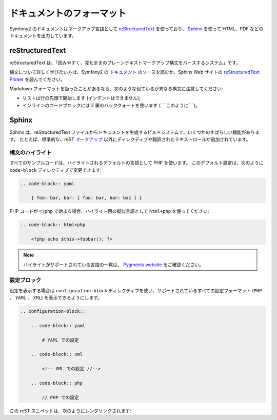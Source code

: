 ドキュメントのフォーマット
===========================

Symfony2 のドキュメントはマークアップ言語として `reStructuredText`_ を使っており、 `Sphinx`_ を使って HTML、PDF などのドキュメントを出力しています。

reStructuredText
----------------

reStructuredText は、「読みやすく、見たままのプレーンテキストマークアップ構文をパースするシステム」です。

構文について詳しく学びたい方は、Symfony2 の `ドキュメント`_ のソースを読むか、Sphinx Web サイトの `reStructuredText Primer`_ を読んでください。

Markdown フォーマットを扱ったことがあるなら、次のような似ているが異なる構文に注意してください:

* リストは行の先頭で開始します (インデントはできません);

* インラインのコードブロックには 2 重のバッククォートを使います (````このように````)。

Sphinx
------

Sphinx は、reStructuredText ファイルからドキュメントを生成するビルドシステムで、いくつかのすばらしい機能があります。
たとえば、標準的な、reST `マークアップ`_ 以外にディレクディブや翻訳されたテキストロールが追加されています。

構文のハイライト
~~~~~~~~~~~~~~~~

すべてのサンプルコードは、ハイライトされるデフォルトの言語として PHP を使います。
このデフォルト設定は、次のように ``code-block`` ディレクティブで変更できます:

.. code-block:: rst

    .. code-block:: yaml

        { foo: bar, bar: { foo: bar, bar: baz } }

PHP コードが ``<?php`` で始まる場合、ハイライト用の擬似言語として ``html+php`` を使ってください:

.. code-block:: rst

    .. code-block:: html+php

        <?php echo $this->foobar(); ?>

.. note::
   ハイライトがサポートされている言語の一覧は、 `Pygments website`_ をご確認ください。

設定ブロック
~~~~~~~~~~~~

設定を表示する場合は ``configuration-block`` ディレクティブを使い、サポートされているすべての設定フォーマット (``PHP`` 、 ``YAML`` 、 ``XML``) を表示できるようにします。

.. code-block:: rst

    .. configuration-block::

        .. code-block:: yaml

            # YAML での設定

        .. code-block:: xml

            <!-- XML での設定 //-->

        .. code-block:: php

            // PHP での設定

この reST スニペットは、次のようにレンダリングされます:

.. configuration-block::

    .. code-block:: yaml

        # YAML での設定

    .. code-block:: xml

        <!-- XML での設定 //-->

    .. code-block:: php

        // PHP での設定

.. _reStructuredText:        http://docutils.sf.net/rst.html
.. _Sphinx:                  http://sphinx.pocoo.org/
.. _ドキュメント:            http://github.com/symfony/symfony-docs
.. _reStructuredText Primer: http://sphinx.pocoo.org/rest.html
.. _マークアップ:            http://sphinx.pocoo.org/markup/
.. _Pygments website:        http://pygments.org/languages/
